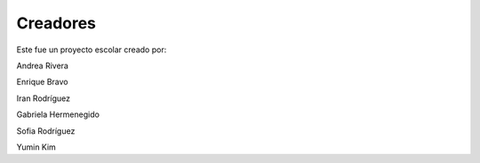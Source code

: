 Creadores
=========

Este fue un proyecto escolar creado por:


Andrea Rivera

Enrique Bravo

Iran Rodríguez 

Gabriela Hermenegido

Sofia Rodríguez

Yumin Kim